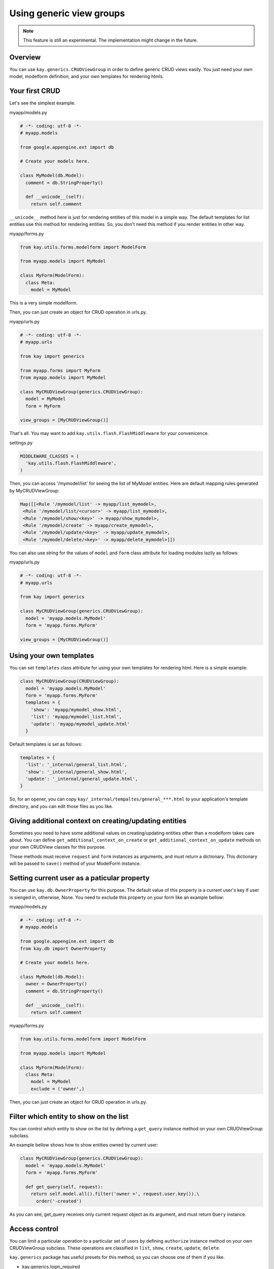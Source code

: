 =========================
Using generic view groups
=========================

.. Note::

   This feature is still an experimental. The implementation might
   change in the future.

Overview
--------

You can use ``kay.generics.CRUDViewGroup`` in order to define generic
CRUD views easily. You just need your own model, modelform definition,
and your own templates for rendering htmls.

Your first CRUD
---------------

Let's see the simplest example.

myapp/models.py

.. code-block:: python

  # -*- coding: utf-8 -*-
  # myapp.models

  from google.appengine.ext import db

  # Create your models here.

  class MyModel(db.Model):
    comment = db.StringProperty()

    def __unicode__(self):
      return self.comment


``__unicode__`` method here is just for rendering entities of this
model in a simple way. The default templates for list entities use
this method for rendering entities. So, you don't need this method if
you render entities in other way.

myapp/forms.py

.. code-block:: python

  from kay.utils.forms.modelform import ModelForm

  from myapp.models import MyModel

  class MyForm(ModelForm):
    class Meta:
      model = MyModel

This is a very simple modelform.

Then, you can just create an object for CRUD operation in urls.py.

myapp/urls.py

.. code-block:: python

  # -*- coding: utf-8 -*-
  # myapp.urls

  from kay import generics

  from myapp.forms import MyForm
  from myapp.models import MyModel

  class MyCRUDViewGroup(generics.CRUDViewGroup):
    model = MyModel
    form = MyForm

  view_groups = [MyCRUDViewGroup()]


That's all. You may want to add ``kay.utils.flash.FlashMiddleware``
for your convenicence.

settings.py

.. code-block:: python

  MIDDLEWARE_CLASSES = (
    'kay.utils.flash.FlashMiddleware',
  )

Then, you can access '/mymodel/list' for seeing the list of MyModel
entities. Here are default mapping rules generated by MyCRUDViewGroup:

.. code-block:: python

  Map([[<Rule '/mymodel/list' -> myapp/list_mymodel>,
   <Rule '/mymodel/list/<cursor>' -> myapp/list_mymodel>,
   <Rule '/mymodel/show/<key>' -> myapp/show_mymodel>,
   <Rule '/mymodel/create' -> myapp/create_mymodel>,
   <Rule '/mymodel/update/<key>' -> myapp/update_mymodel>,
   <Rule '/mymodel/delete/<key>' -> myapp/delete_mymodel>]])

You can also use string for the values of ``model`` and ``form`` class
attribute for loading modules lazily as follows:

myapp/urls.py

.. code-block:: python

  # -*- coding: utf-8 -*-
  # myapp.urls

  from kay import generics

  class MyCRUDViewGroup(generics.CRUDViewGroup):
    model = 'myapp.models.MyModel'
    form = 'myapp.forms.MyForm'

  view_groups = [MyCRUDViewGroup()]


Using your own templates
------------------------

You can set ``templates`` class attribute for using your own templates for rendering html. Here is a simple example:

.. code-block:: python

  class MyCRUDViewGroup(CRUDViewGroup):
    model = 'myapp.models.MyModel'
    form = 'myapp.forms.MyForm'
    templates = {
      'show': 'myapp/mymodel_show.html',
      'list': 'myapp/mymodel_list.html',
      'update': 'myapp/mymodel_update.html'
    }

Default templates is set as follows:

.. code-block:: python

  templates = {
    'list': '_internal/general_list.html',
    'show': '_internal/general_show.html',
    'update': '_internal/general_update.html',
  }

So, for an opener, you can copy
``kay/_internal/tempaltes/general_***.html`` to your application's
template directory, and you can edit those files as you like.


Giving additional context on creating/updating entities
-------------------------------------------------------

Sometimes you need to have some additional values on creating/updating
entities other than a modelform takes care about. You can define
``get_additional_context_on_create`` or
``get_additional_context_on_update`` methods on your own CRUDView
classes for this purpose.

These methods must receive ``request`` and ``form`` instances as
arguments, and must return a dictionary. This dictionary will be
passed to ``save()`` method of your ModelForm instance.


Setting current user as a paticular property
--------------------------------------------

You can use ``kay.db.OwnerProperty`` for this purpose.  The default
value of this property is a current user's key if user is sienged in,
otherwise, None. You need to exclude this property on your form like
an example bellow:

myapp/models.py

.. code-block:: python

  # -*- coding: utf-8 -*-
  # myapp.models

  from google.appengine.ext import db
  from kay.db import OwnerProperty

  # Create your models here.

  class MyModel(db.Model):
    owner = OwnerProperty()
    comment = db.StringProperty()

    def __unicode__(self):
      return self.comment

myapp/forms.py

.. code-block:: python

  from kay.utils.forms.modelform import ModelForm

  from myapp.models import MyModel

  class MyForm(ModelForm):
    class Meta:
      model = MyModel
      exclude = ('owner',)

Then, you can just create an object for CRUD operation in urls.py.


Filter which entity to show on the list
---------------------------------------

You can control which entity to show on the list by defining a
``get_query`` instance method on your own CRUDViewGroup subclass.

An example bellow shows how to show entities owned by current user:

.. code-block:: python

   class MyCRUDViewGroup(generics.CRUDViewGroup):
     model = 'myapp.models.MyModel'
     form = 'myapp.forms.MyForm'

     def get_query(self, request):
       return self.model.all().filter('owner =', request.user.key()).\
         order('-created')

As you can see, get_query receives only current request object as its
argument, and must return ``Query`` instance.


Access control
--------------

You can limit a particular operation to a particular set of users by
defining ``authorize`` instance method on your own CRUDViewGroup
subclass. These operations are classified in ``list``, ``show``,
``create``, ``update``, ``delete``.

``kay.generics`` package has useful presets for this method, so you
can choose one of them if you like.

* kay.generics.login_required
* kay.generics.admin_required
* kay.generics.only_owner_can_write
* kay.generics.only_owner_can_write_except_for_admin

An example bellow shows how to use one of these presets:

.. code-block:: python

   class MyCRUDViewGroup(generics.CRUDViewGroup):
     model = MyModel
     form = MyForm
     authorize = generics.only_owner_can_write_except_for_admin

TODO: detailed docs about ``authorize`` method.
